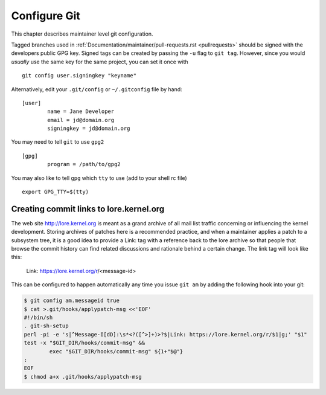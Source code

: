 .. _configuregit:

Configure Git
=============

This chapter describes maintainer level git configuration.

Tagged branches used in :ref:`Documentation/maintainer/pull-requests.rst
<pullrequests>` should be signed with the developers public GPG key. Signed
tags can be created by passing the ``-u`` flag to ``git tag``. However,
since you would *usually* use the same key for the same project, you can
set it once with
::

	git config user.signingkey "keyname"

Alternatively, edit your ``.git/config`` or ``~/.gitconfig`` file by hand:
::

	[user]
		name = Jane Developer
		email = jd@domain.org
		signingkey = jd@domain.org

You may need to tell ``git`` to use ``gpg2``
::

	[gpg]
		program = /path/to/gpg2

You may also like to tell ``gpg`` which ``tty`` to use (add to your shell rc file)
::

	export GPG_TTY=$(tty)


Creating commit links to lore.kernel.org
----------------------------------------

The web site http://lore.kernel.org is meant as a grand archive of all mail
list traffic concerning or influencing the kernel development. Storing archives
of patches here is a recommended practice, and when a maintainer applies a
patch to a subsystem tree, it is a good idea to provide a Link: tag with a
reference back to the lore archive so that people that browse the commit
history can find related discussions and rationale behind a certain change.
The link tag will look like this:

    Link: https://lore.kernel.org/r/<message-id>

This can be configured to happen automatically any time you issue ``git am``
by adding the following hook into your git:

.. code-block:: none

	$ git config am.messageid true
	$ cat >.git/hooks/applypatch-msg <<'EOF'
	#!/bin/sh
	. git-sh-setup
	perl -pi -e 's|^Message-I[dD]:\s*<?([^>]+)>?$|Link: https://lore.kernel.org/r/$1|g;' "$1"
	test -x "$GIT_DIR/hooks/commit-msg" &&
		exec "$GIT_DIR/hooks/commit-msg" ${1+"$@"}
	:
	EOF
	$ chmod a+x .git/hooks/applypatch-msg
